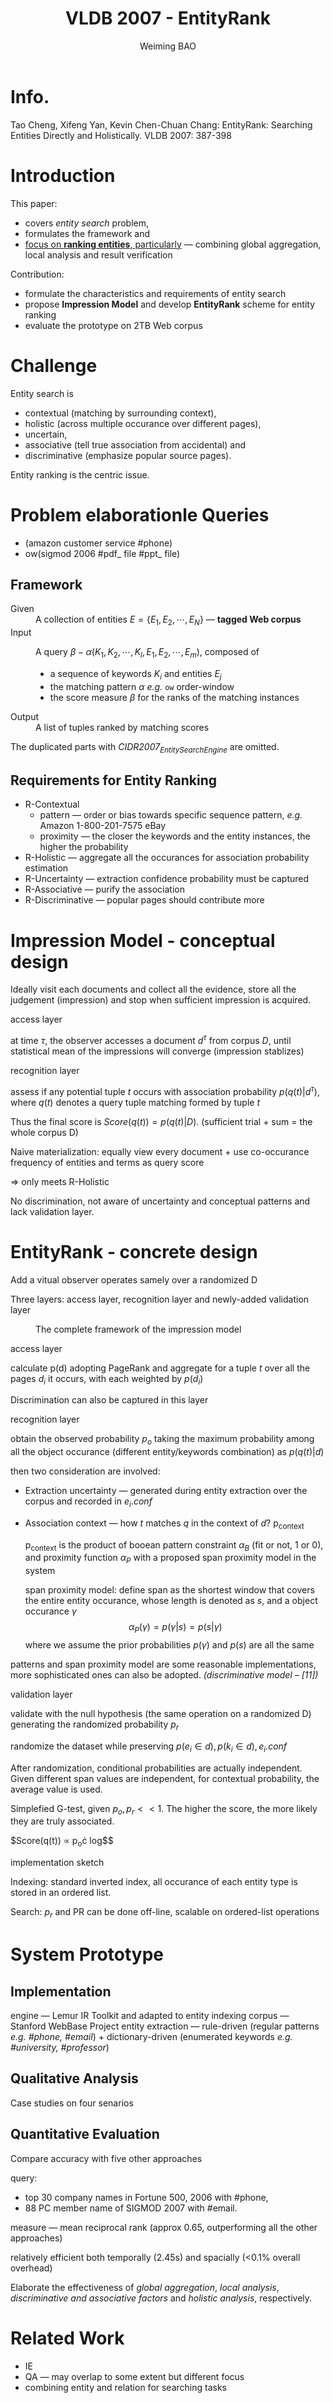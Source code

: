 #+TITLE: VLDB 2007 - EntityRank
#+AUTHOR: Weiming BAO

#+HTML_HEAD: <link rel="stylesheet" type="text/css" href="../css/worg.css" />

* Info.

 Tao Cheng, Xifeng Yan, Kevin Chen-Chuan Chang: EntityRank: Searching Entities Directly and Holistically. VLDB 2007: 387-398

* Introduction

This paper:
 - covers /entity search/ problem,
 - formulates the framework and
 - _focus on *ranking entities*, particularly_ --- combining global aggregation, local analysis and result verification

Contribution:
 - formulate the characteristics and requirements of entity search
 - propose *Impression Model* and develop *EntityRank* scheme for entity ranking
 - evaluate the prototype on 2TB Web corpus

* Challenge

Entity search is 
 - contextual (matching by surrounding context),
 - holistic (across multiple occurance over different pages), 
 - uncertain, 
 - associative (tell true association from accidental) and 
 - discriminative (emphasize popular source pages).

Entity ranking is the centric issue.

* Problem elaborationle Queries

 +   (amazon customer service #phone)
 + ow(sigmod 2006 #pdf_ file #ppt_ file)

** Framework

- Given :: A collection of entities $E=\{E_1,E_2,\cdots, E_N\}$ --- *tagged Web corpus*
- Input :: A query $\beta -\alpha(K_1,K_2,\cdots, K_l,E_1,E_2,\cdots,E_m)$, composed of 
 + a sequence of keywords $K_i$ and entities $E_j$ 
 + the matching pattern $\alpha$ /e.g./ $\mathtt{ow}$ order-window
 + the score measure $\beta$ for the ranks of the matching instances
- Output :: A list of tuples ranked by matching scores


The duplicated parts with /CIDR2007_EntitySearchEngine/ are omitted. 

** Requirements for Entity Ranking
 - R-Contextual
  + pattern --- order or bias towards specific sequence pattern, /e.g./ Amazon 1-800-201-7575 eBay
  + proximity --- the closer the keywords and the entity instances, the higher the probability
 - R-Holistic --- aggregate all the occurances for association probability estimation
 - R-Uncertainty --- extraction confidence probability must be captured
 - R-Associative --- purify the association
 - R-Discriminative --- popular pages should contribute more

* Impression Model - conceptual design

Ideally visit each documents and collect all the evidence, store all the judgement (impression) and stop when sufficient impression is acquired.

- access layer ::
at time $\tau$, the observer accesses a document $d^\tau$ from corpus $D$, until statistical mean of the impressions will converge (impression stablizes)

- recognition layer ::
assess if any potential tuple $t$ occurs with association probability $p(q(t)|d^\tau)$, where $q(t)$ denotes a query tuple matching formed by tuple $t$

Thus the final score is 
$Score(q(t)) = p(q(t)|D)$. (sufficient trial + sum = the whole corpus D)

Naive materialization: equally view every document + use co-occurance frequency of entities and terms as query score

$\Longrightarrow$ only meets R-Holistic 

No discrimination, not aware of uncertainty and conceptual patterns and lack validation layer.

* EntityRank - concrete design

Add a vitual observer operates samely over a randomized D

Three layers: access layer, recognition layer and newly-added validation layer

#+CAPTION: The complete framework of the impression model
#+NAME: fig:frame
[[./img/VLDB-1.png]]

- access layer ::
calculate p(d) adopting PageRank and aggregate for a tuple $t$ over all the pages $d_i$ it occurs, with each weighted by $p(d_i)$

Discrimination can also be captured in this layer

- recognition layer ::
obtain the observed probability $p_o$ taking the maximum probability among all the object occurance (different entity/keywords combination) as $p(q(t)|d)$

then two consideration are involved:
  + Extraction uncertainty --- generated during entity extraction over the corpus and recorded in $e_i.conf$
  + Association context --- how $t$ matches $q$ in the context of $d$? p_context
    
    p_context is the product of booean pattern constraint $\alpha_B$ (fit or not, 1 or 0), and proximity function $\alpha_P$ with a proposed span proximity model in the system

    span proximity model: define span as the shortest window that covers the entire entity occurance, whose length is denoted as $s$, and a object occurance $\gamma$
    $$\alpha_P(\gamma) = p(\gamma |s) = p(s|\gamma)$$
    where we assume the prior probabilities $p(\gamma)$ and $p(s)$ are all the same

patterns and span proximity model are some reasonable implementations, more sophisticated ones can also be adopted. /(discriminative model -- [11])/

- validation layer ::
validate with the null hypothesis (the same operation on a randomized D) generating the randomized probability $p_r$

randomize the dataset while preserving $p(e_i\in d), p(k_i \in d), e_i.conf$

After randomization, conditional probabilities are actually independent. Given different span values are independent, for contextual probability, the average value is used.

Simplefied G-test, given $p_o,p_r << 1$. The higher the score, the more likely they are truly associated. 

$Score(q(t)) \propto p_o\cdot log\frac{p_o}{p_r}$$

- implementation sketch ::

Indexing: standard inverted index, all occurance of each entity type is stored in an ordered list. 

Search: $p_r$ and PR can be done off-line, scalable on ordered-list operations

* System Prototype
** Implementation
engine --- Lemur IR Toolkit and adapted to entity indexing
corpus --- Stanford WebBase Project
entity extraction --- rule-driven (regular patterns /e.g. #phone, #email/) + dictionary-driven (enumerated keywords /e.g. #university, #professor/)

** Qualitative Analysis 
Case studies on four senarios

** Quantitative Evaluation

Compare accuracy with five other approaches

query:
 - top 30 company names in Fortune 500, 2006 with #phone, 
 - 88 PC member name of SIGMOD 2007 with #email.

measure --- mean reciprocal rank (approx 0.65, outperforming all the other approaches)

relatively efficient both temporally (2.45s) and spacially (<0.1% overall overhead)

Elaborate the effectiveness of /global aggregation/, /local analysis/, /discriminative and associative factors/ and /holistic analysis/, respectively.

* Related Work
- IE
- QA --- may overlap to some extent but different focus
- combining entity and relation for searching tasks
